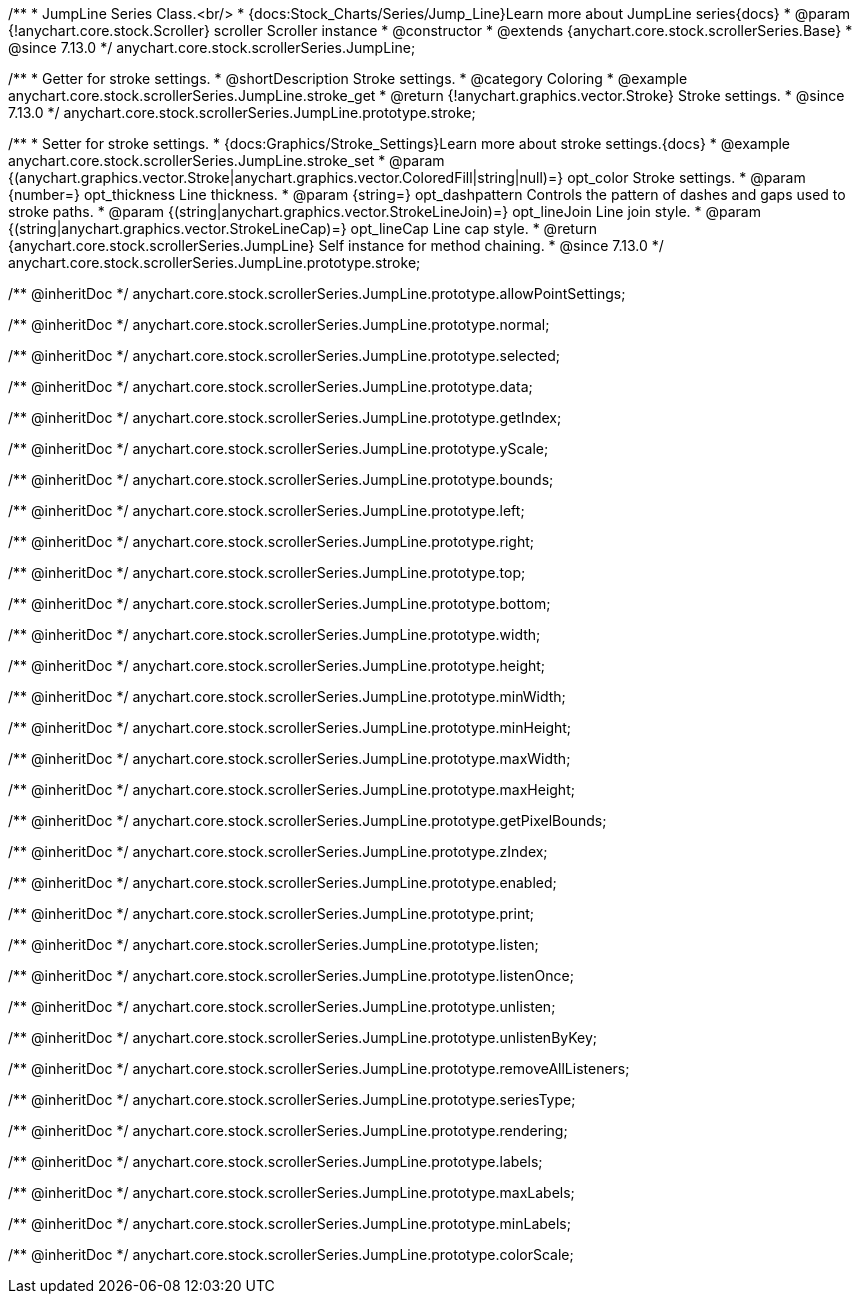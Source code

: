 /**
 * JumpLine Series Class.<br/>
 * {docs:Stock_Charts/Series/Jump_Line}Learn more about JumpLine series{docs}
 * @param {!anychart.core.stock.Scroller} scroller Scroller instance
 * @constructor
 * @extends {anychart.core.stock.scrollerSeries.Base}
 * @since 7.13.0
 */
anychart.core.stock.scrollerSeries.JumpLine;

//----------------------------------------------------------------------------------------------------------------------
//
//  anychart.core.stock.scrollerSeries.JumpLine.prototype.stroke
//
//----------------------------------------------------------------------------------------------------------------------

/**
 * Getter for stroke settings.
 * @shortDescription Stroke settings.
 * @category Coloring
 * @example anychart.core.stock.scrollerSeries.JumpLine.stroke_get
 * @return {!anychart.graphics.vector.Stroke} Stroke settings.
 * @since 7.13.0
 */
anychart.core.stock.scrollerSeries.JumpLine.prototype.stroke;

/**
 * Setter for stroke settings.
 * {docs:Graphics/Stroke_Settings}Learn more about stroke settings.{docs}
 * @example anychart.core.stock.scrollerSeries.JumpLine.stroke_set
 * @param {(anychart.graphics.vector.Stroke|anychart.graphics.vector.ColoredFill|string|null)=} opt_color Stroke settings.
 * @param {number=} opt_thickness Line thickness.
 * @param {string=} opt_dashpattern Controls the pattern of dashes and gaps used to stroke paths.
 * @param {(string|anychart.graphics.vector.StrokeLineJoin)=} opt_lineJoin Line join style.
 * @param {(string|anychart.graphics.vector.StrokeLineCap)=} opt_lineCap Line cap style.
 * @return {anychart.core.stock.scrollerSeries.JumpLine} Self instance for method chaining.
 * @since 7.13.0
 */
anychart.core.stock.scrollerSeries.JumpLine.prototype.stroke;

/** @inheritDoc */
anychart.core.stock.scrollerSeries.JumpLine.prototype.allowPointSettings;

/** @inheritDoc */
anychart.core.stock.scrollerSeries.JumpLine.prototype.normal;

/** @inheritDoc */
anychart.core.stock.scrollerSeries.JumpLine.prototype.selected;

/** @inheritDoc */
anychart.core.stock.scrollerSeries.JumpLine.prototype.data;

/** @inheritDoc */
anychart.core.stock.scrollerSeries.JumpLine.prototype.getIndex;

/** @inheritDoc */
anychart.core.stock.scrollerSeries.JumpLine.prototype.yScale;

/** @inheritDoc */
anychart.core.stock.scrollerSeries.JumpLine.prototype.bounds;

/** @inheritDoc */
anychart.core.stock.scrollerSeries.JumpLine.prototype.left;

/** @inheritDoc */
anychart.core.stock.scrollerSeries.JumpLine.prototype.right;

/** @inheritDoc */
anychart.core.stock.scrollerSeries.JumpLine.prototype.top;

/** @inheritDoc */
anychart.core.stock.scrollerSeries.JumpLine.prototype.bottom;

/** @inheritDoc */
anychart.core.stock.scrollerSeries.JumpLine.prototype.width;

/** @inheritDoc */
anychart.core.stock.scrollerSeries.JumpLine.prototype.height;

/** @inheritDoc */
anychart.core.stock.scrollerSeries.JumpLine.prototype.minWidth;

/** @inheritDoc */
anychart.core.stock.scrollerSeries.JumpLine.prototype.minHeight;

/** @inheritDoc */
anychart.core.stock.scrollerSeries.JumpLine.prototype.maxWidth;

/** @inheritDoc */
anychart.core.stock.scrollerSeries.JumpLine.prototype.maxHeight;

/** @inheritDoc */
anychart.core.stock.scrollerSeries.JumpLine.prototype.getPixelBounds;

/** @inheritDoc */
anychart.core.stock.scrollerSeries.JumpLine.prototype.zIndex;

/** @inheritDoc */
anychart.core.stock.scrollerSeries.JumpLine.prototype.enabled;

/** @inheritDoc */
anychart.core.stock.scrollerSeries.JumpLine.prototype.print;

/** @inheritDoc */
anychart.core.stock.scrollerSeries.JumpLine.prototype.listen;

/** @inheritDoc */
anychart.core.stock.scrollerSeries.JumpLine.prototype.listenOnce;

/** @inheritDoc */
anychart.core.stock.scrollerSeries.JumpLine.prototype.unlisten;

/** @inheritDoc */
anychart.core.stock.scrollerSeries.JumpLine.prototype.unlistenByKey;

/** @inheritDoc */
anychart.core.stock.scrollerSeries.JumpLine.prototype.removeAllListeners;

/** @inheritDoc */
anychart.core.stock.scrollerSeries.JumpLine.prototype.seriesType;

/** @inheritDoc */
anychart.core.stock.scrollerSeries.JumpLine.prototype.rendering;

/** @inheritDoc */
anychart.core.stock.scrollerSeries.JumpLine.prototype.labels;

/** @inheritDoc */
anychart.core.stock.scrollerSeries.JumpLine.prototype.maxLabels;

/** @inheritDoc */
anychart.core.stock.scrollerSeries.JumpLine.prototype.minLabels;

/** @inheritDoc */
anychart.core.stock.scrollerSeries.JumpLine.prototype.colorScale;